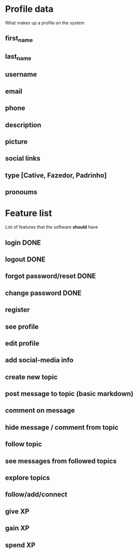 * Profile data
What makes up a profile on the system
** first_name
** last_name
** username
** email
** phone
** description
** picture
** social links
** type [Cative, Fazedor, Padrinho]
** pronoums
* Feature list
List of features that the software *should* have
** login DONE
** logout DONE
** forgot password/reset DONE
** change password DONE
** register
** see profile
** edit profile
** add social-media info
** create new topic
** post message to topic (basic markdown)
** comment on message
** hide message / comment from topic
** follow topic
** see messages from followed topics
** explore topics
** follow/add/connect
** give XP
** gain XP
** spend XP